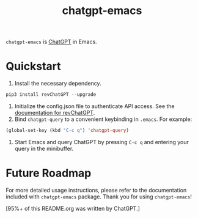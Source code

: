 #+TITLE: chatgpt-emacs

~chatgpt-emacs~ is [[https://chat.openai.com/chat][ChatGPT]] in Emacs.

* Quickstart
1. Install the necessary dependency.
#+begin_src python
pip3 install revChatGPT --upgrade
#+end_src
2. Initialize the config.json file to authenticate API access. See the [[https://github.com/acheong08/ChatGPT/wiki/Setup][documentation for revChatGPT]].
3. Bind ~chatgpt-query~ to a convenient keybinding in ~.emacs~. For example:
#+begin_src emacs-lisp :results silent
(global-set-key (kbd "C-c q") 'chatgpt-query)
#+end_src
4. Start Emacs and query ChatGPT by pressing ~C-c q~ and entering your query in the minibuffer.

* Future Roadmap
For more detailed usage instructions, please refer to the documentation included with ~chatgpt-emacs~ package. Thank you for using ~chatgpt-emacs~!

[95%+ of this README.org was written by ChatGPT.]
